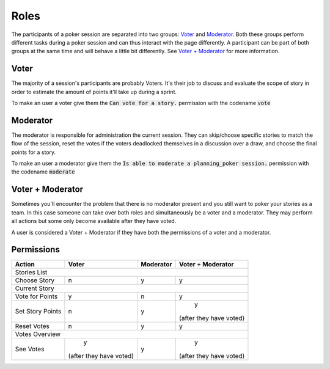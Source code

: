 Roles
=====
The participants of a poker session are separated into two groups: `Voter`_ and `Moderator`_. Both these groups perform
different tasks during a poker session and can thus interact with the page differently. A participant can be part of
both groups at the same time and will behave a little bit differently. See `Voter + Moderator`_ for more information.

Voter
------
The majority of a session's participants are probably Voters. It's their job to discuss and evaluate the scope of story
in order to estimate the amount of points it'll take up during a sprint.

To make an user a voter give them the :code:`Can vote for a story.` permission with the codename :code:`vote`

Moderator
---------
The moderator is responsible for administration the current session. They can skip/choose specific stories to match the
flow of the session, reset the votes if the voters deadlocked themselves in a discussion over a draw, and choose the
final points for a story.

To make an user a moderator give them the :code:`Is able to moderate a planning_poker session.` permission with the
codename :code:`moderate`

Voter + Moderator
-----------------
Sometimes you'll encounter the problem that there is no moderator present and you still want to poker your stories as a
team. In this case someone can take over both roles and simultaneously be a voter and a moderator. They may perform all
actions but some only become available after they have voted.

A user is considered a Voter + Moderator if they have both the permissions of a voter and a moderator.

Permissions
-----------

+------------------+-------------------------+-----------+-------------------------+
|      Action      |          Voter          | Moderator |    Voter + Moderator    |
+==================+=========================+===========+=========================+
|                                   Stories List                                   |
+------------------+-------------------------+-----------+-------------------------+
|   Choose Story   |            n            |     y     |            y            |
+------------------+-------------------------+-----------+-------------------------+
|                                   Current Story                                  |
+------------------+-------------------------+-----------+-------------------------+
|  Vote for Points |            y            |     n     |            y            |
+------------------+-------------------------+-----------+-------------------------+
| Set Story Points |            n            |     y     |            y            |
|                  |                         |           | (after they have voted) |
+------------------+-------------------------+-----------+-------------------------+
|    Reset Votes   |            n            |     y     |            y            |
+------------------+-------------------------+-----------+-------------------------+
|                                  Votes Overview                                  |
+------------------+-------------------------+-----------+-------------------------+
|     See Votes    |            y            |     y     |            y            |
|                  | (after they have voted) |           | (after they have voted) |
+------------------+-------------------------+-----------+-------------------------+
